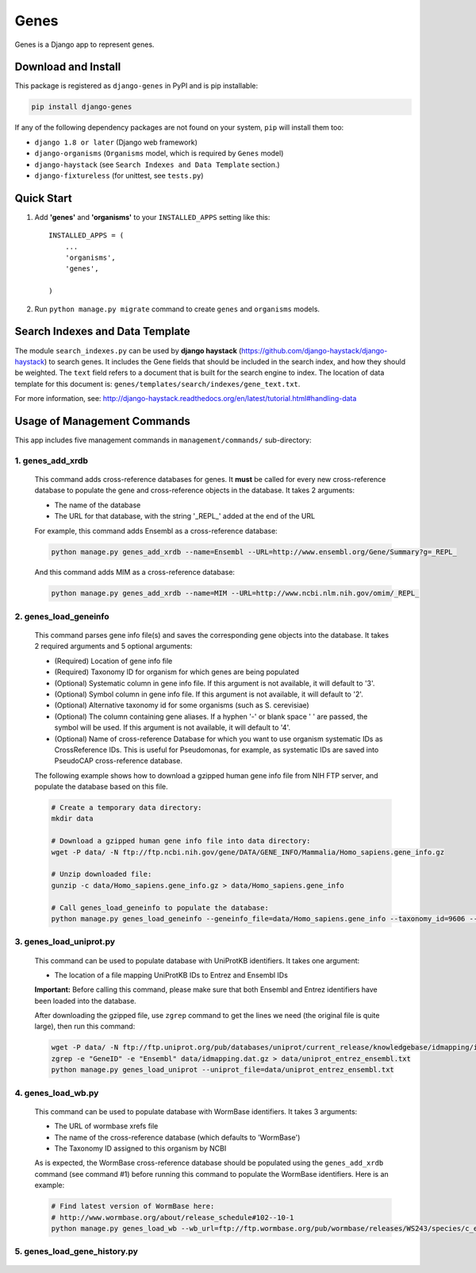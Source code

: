 =====
Genes
=====

Genes is a Django app to represent genes.

Download and Install
--------------------
This package is registered as ``django-genes`` in PyPI and is pip installable:

.. code-block:: shell

  pip install django-genes

If any of the following dependency packages are not found on your system,
``pip`` will install them too:

* ``django 1.8 or later`` (Django web framework)

* ``django-organisms`` (``Organisms`` model, which is required by ``Genes`` model)

* ``django-haystack`` (see ``Search Indexes and Data Template`` section.)

* ``django-fixtureless`` (for unittest, see ``tests.py``)


Quick Start
-----------

1. Add **'genes'** and **'organisms'** to your ``INSTALLED_APPS`` setting like this::

    INSTALLED_APPS = (
        ...
        'organisms',
        'genes',

    )


2. Run ``python manage.py migrate`` command to create ``genes`` and ``organisms``
   models.


Search Indexes and Data Template
--------------------------------

The module ``search_indexes.py`` can be used by **django haystack**
(https://github.com/django-haystack/django-haystack) to search genes.
It includes the Gene fields that should be included in the search index, and how
they should be weighted. The ``text`` field refers to a document that is built
for the search engine to index. The location of data template for this document
is:
``genes/templates/search/indexes/gene_text.txt``.

For more information, see:
http://django-haystack.readthedocs.org/en/latest/tutorial.html#handling-data


Usage of Management Commands
----------------------------

This app includes five management commands in ``management/commands/``
sub-directory:

1. genes_add_xrdb
~~~~~~~~~~~~~~~~~

  This command adds cross-reference databases for genes. It **must** be called
  for every new cross-reference database to populate the gene and
  cross-reference objects in the database. It takes 2 arguments:

  * The name of the database
  * The URL for that database, with the string '_REPL_' added at the end of the URL

  For example, this command adds Ensembl as a cross-reference database:

  .. code-block:: shell

    python manage.py genes_add_xrdb --name=Ensembl --URL=http://www.ensembl.org/Gene/Summary?g=_REPL_

  And this command adds MIM as a cross-reference database:

  .. code-block:: shell

    python manage.py genes_add_xrdb --name=MIM --URL=http://www.ncbi.nlm.nih.gov/omim/_REPL_


2. genes_load_geneinfo
~~~~~~~~~~~~~~~~~~~~~~

  This command parses gene info file(s) and saves the corresponding gene
  objects into the database. It takes 2 required arguments and 5 optional
  arguments:

  * (Required) Location of gene info file
  * (Required) Taxonomy ID for organism for which genes are being populated
  * (Optional) Systematic column in gene info file. If this argument is not
    available, it will default to '3'.
  * (Optional) Symbol column in gene info file. If this argument is not
    available, it will default to '2'.
  * (Optional) Alternative taxonomy id for some organisms (such as S. cerevisiae)
  * (Optional) The column containing gene aliases. If a hyphen '-' or blank
    space ' ' are passed, the symbol will be used. If this argument is not
    available, it will default to '4'.
  * (Optional) Name of cross-reference Database for which you want to use
    organism systematic IDs as CrossReference IDs. This is useful for
    Pseudomonas, for example, as systematic IDs are saved into PseudoCAP
    cross-reference database.

  The following example shows how to download a gzipped human gene info file
  from NIH FTP server, and populate the database based on this file.

  .. code-block:: shell

    # Create a temporary data directory:
    mkdir data

    # Download a gzipped human gene info file into data directory:
    wget -P data/ -N ftp://ftp.ncbi.nih.gov/gene/DATA/GENE_INFO/Mammalia/Homo_sapiens.gene_info.gz

    # Unzip downloaded file:
    gunzip -c data/Homo_sapiens.gene_info.gz > data/Homo_sapiens.gene_info

    # Call genes_load_geneinfo to populate the database:
    python manage.py genes_load_geneinfo --geneinfo_file=data/Homo_sapiens.gene_info --taxonomy_id=9606 --systematic_col=2 --symbol_col=2


3. genes_load_uniprot.py
~~~~~~~~~~~~~~~~~~~~~~~~

  This command can be used to populate database with UniProtKB identifiers.
  It takes one argument:

  * The location of a file mapping UniProtKB IDs to Entrez and Ensembl IDs

  **Important:** Before calling this command, please make sure that both
  Ensembl and Entrez identifiers have been loaded into the database.

  After downloading the gzipped file, use ``zgrep`` command to get the lines we
  need (the original file is quite large), then run this command:

  .. code-block:: shell

    wget -P data/ -N ftp://ftp.uniprot.org/pub/databases/uniprot/current_release/knowledgebase/idmapping/idmapping.dat.gz
    zgrep -e "GeneID" -e "Ensembl" data/idmapping.dat.gz > data/uniprot_entrez_ensembl.txt
    python manage.py genes_load_uniprot --uniprot_file=data/uniprot_entrez_ensembl.txt


4. genes_load_wb.py
~~~~~~~~~~~~~~~~~~~

  This command can be used to populate database with WormBase identifiers.
  It takes 3 arguments:

  * The URL of wormbase xrefs file
  * The name of the cross-reference database (which defaults to 'WormBase')
  * The Taxonomy ID assigned to this organism by NCBI

  As is expected, the WormBase cross-reference database should be populated
  using the ``genes_add_xrdb`` command (see command #1) before running this command
  to populate the WormBase identifiers. Here is an example:

  .. code-block:: shell

    # Find latest version of WormBase here:
    # http://www.wormbase.org/about/release_schedule#102--10-1
    python manage.py genes_load_wb --wb_url=ftp://ftp.wormbase.org/pub/wormbase/releases/WS243/species/c_elegans/PRJNA13758/c_elegans.PRJNA13758.WS243.xrefs.txt.gz --taxonomy_id=6239


5. genes_load_gene_history.py
~~~~~~~~~~~~~~~~~~~~~~~~~~~~~

  .. automodule:: genes_load_gene_history
